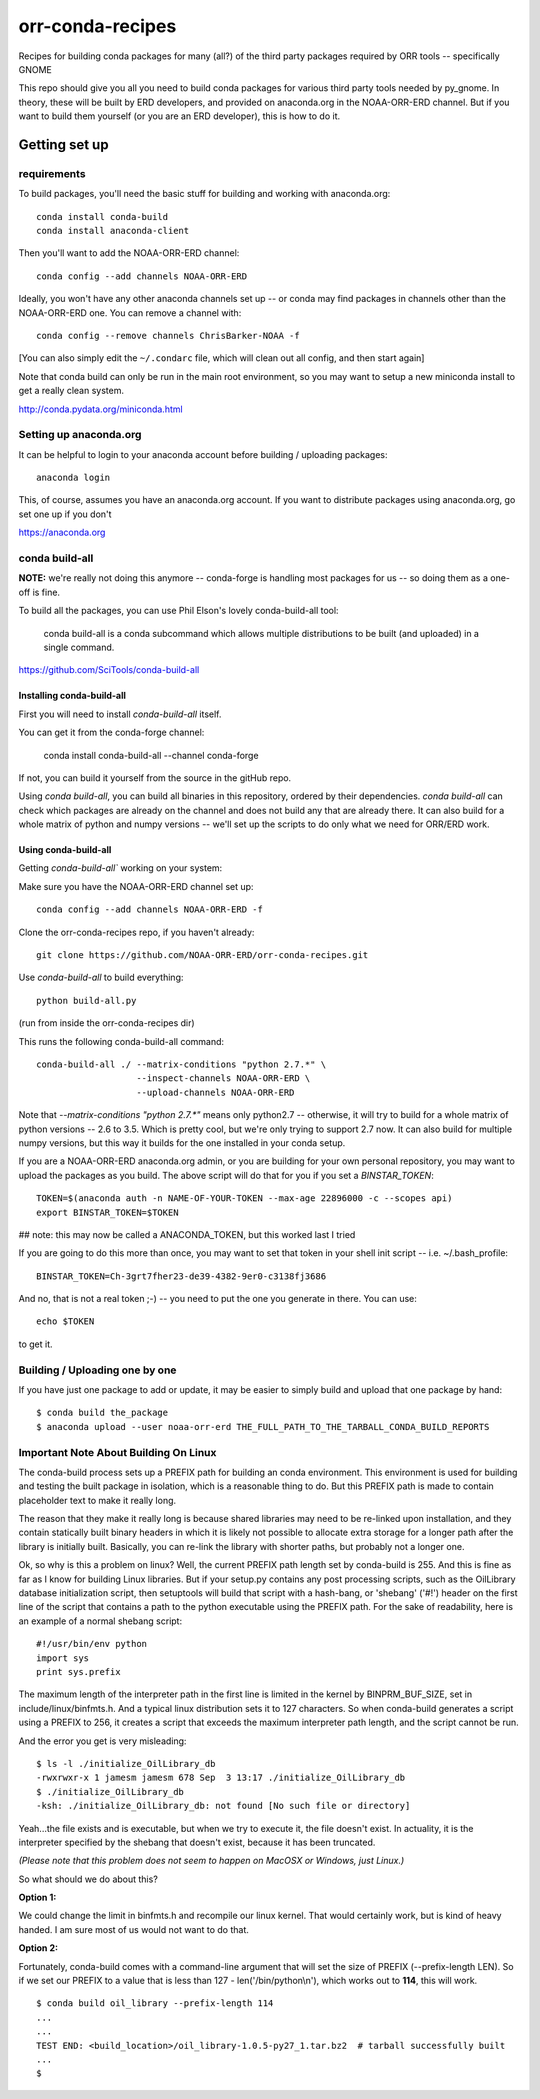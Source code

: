 #################
orr-conda-recipes
#################

Recipes for building conda packages for many (all?) of the third party packages required by ORR tools -- specifically GNOME

This repo should give you all you need to build conda packages for various third party tools needed by py_gnome. In theory, these will be built by ERD developers, and provided on anaconda.org in the NOAA-ORR-ERD channel. But if you want to build them yourself (or you are an ERD developer), this is how to do it.

Getting set up
###############

requirements
----------------

To build packages, you'll need the basic stuff for building and working with anaconda.org::

  conda install conda-build
  conda install anaconda-client

Then you'll want to add the NOAA-ORR-ERD channel::

  conda config --add channels NOAA-ORR-ERD

Ideally, you won't have any other anaconda channels set up -- or conda may find packages in channels other than the NOAA-ORR-ERD one. You can remove a channel with::

  conda config --remove channels ChrisBarker-NOAA -f

[You can also simply edit the ``~/.condarc`` file, which will clean out all config, and then start again]

Note that conda build can only be run in the main root environment, so you may want to setup a new miniconda install to get a really clean system.

http://conda.pydata.org/miniconda.html

Setting up anaconda.org
-----------------------

It can be helpful to login to your anaconda account before building / uploading packages::

  anaconda login

This, of course, assumes you have an anaconda.org account. If you want to distribute packages using anaconda.org, go set one up if you don't

https://anaconda.org


conda build-all
---------------

**NOTE:** we're really not doing this anymore -- conda-forge is handling most packages for us -- so doing them as a one-off is fine.

To build all the packages, you can use Phil Elson's lovely conda-build-all tool:

  conda build-all is a conda subcommand which allows multiple distributions to be built (and uploaded) in a single command.

https://github.com/SciTools/conda-build-all

Installing conda-build-all
..........................

First you will need to install `conda-build-all` itself.

You can get it from the conda-forge channel:

  conda install conda-build-all --channel conda-forge

If not, you can build it yourself from the source in the gitHub repo.

Using `conda build-all`, you can build all binaries in this repository, ordered by their dependencies.  `conda build-all` can check which packages are already on the channel and does not build any that are already there. It can also build for a whole matrix of python and numpy versions -- we'll set up the scripts to do only what we need for ORR/ERD work.

Using conda-build-all
.....................

Getting `conda-build-all`` working on your system:

Make sure you have the NOAA-ORR-ERD channel set up::

  conda config --add channels NOAA-ORR-ERD -f

Clone the orr-conda-recipes repo, if you haven't already::

  git clone https://github.com/NOAA-ORR-ERD/orr-conda-recipes.git

Use `conda-build-all` to build everything::

  python build-all.py

(run from inside the orr-conda-recipes dir)

This runs the following conda-build-all command::

    conda-build-all ./ --matrix-conditions "python 2.7.*" \
                       --inspect-channels NOAA-ORR-ERD \
                       --upload-channels NOAA-ORR-ERD

Note that `--matrix-conditions "python 2.7.*"` means only python2.7 -- otherwise, it will try to build for a whole  matrix of python versions -- 2.6 to 3.5. Which is pretty cool, but we're only trying to support 2.7 now. It can also build for multiple numpy versions, but this way it builds for the one installed in your conda setup.

If you are a NOAA-ORR-ERD anaconda.org admin, or you are building for your own personal repository, you may want to upload the packages as you build. The above script will do that for you if you set a `BINSTAR_TOKEN`::

    TOKEN=$(anaconda auth -n NAME-OF-YOUR-TOKEN --max-age 22896000 -c --scopes api)
    export BINSTAR_TOKEN=$TOKEN

## note: this may now be called a ANACONDA_TOKEN, but this worked last I tried

If you are going to do this more than once, you may want to set that token in your shell init script -- i.e. ~/.bash_profile::

  BINSTAR_TOKEN=Ch-3grt7fher23-de39-4382-9er0-c3138fj3686

And no, that is not a real token ;-) -- you need to put the one you generate in there. You can use::

    echo $TOKEN

to get it.

Building / Uploading one by one
-------------------------------

If you have just one package to add or update, it may be easier to simply build and upload that one package by hand::

  $ conda build the_package
  $ anaconda upload --user noaa-orr-erd THE_FULL_PATH_TO_THE_TARBALL_CONDA_BUILD_REPORTS


Important Note About Building On Linux
--------------------------------------

The conda-build process sets up a PREFIX path for building an conda
environment.  This environment is used for building and testing the built
package in isolation, which is a reasonable thing to do.  But this PREFIX path
is made to contain placeholder text to make it really long.

The reason that they make it really long is because shared libraries may need
to be re-linked upon installation, and they contain statically built
binary headers in which it is likely not possible to allocate extra storage
for a longer path after the library is initially built.  Basically, you can
re-link the library with shorter paths, but probably not a longer one.

Ok, so why is this a problem on linux?  Well, the current PREFIX path length
set by conda-build is 255.  And this is fine as far as I know for building
Linux libraries.  But if your setup.py contains any post processing scripts,
such as the OilLibrary database initialization script, then setuptools will
build that script with a hash-bang, or 'shebang' ('#!') header on the first
line of the script that contains a path to the python executable using the
PREFIX path.  For the sake of readability, here is an example of a normal
shebang script::

  #!/usr/bin/env python
  import sys
  print sys.prefix

The maximum length of the interpreter path in the first line is limited
in the kernel by BINPRM_BUF_SIZE, set in include/linux/binfmts.h.
And a typical linux distribution sets it to 127 characters.  So when
conda-build generates a script using a PREFIX to 256, it creates a script that
exceeds the maximum interpreter path length, and the script cannot be run.

And the error you get is very misleading::

    $ ls -l ./initialize_OilLibrary_db
    -rwxrwxr-x 1 jamesm jamesm 678 Sep  3 13:17 ./initialize_OilLibrary_db
    $ ./initialize_OilLibrary_db
    -ksh: ./initialize_OilLibrary_db: not found [No such file or directory]

Yeah...the file exists and is executable, but when we try to execute it,
the file doesn't exist.  In actuality, it is the interpreter specified by the
shebang that doesn't exist, because it has been truncated.

*(Please note that this problem does not seem to happen on MacOSX or Windows,
just Linux.)*

So what should we do about this?

**Option 1:**

We could change the limit in binfmts.h and recompile our linux kernel.  That
would certainly work, but is kind of heavy handed.  I am sure most of us would
not want to do that.

**Option 2:**

Fortunately, conda-build comes with a command-line argument that will set the
size of PREFIX (--prefix-length LEN).  So if we set our PREFIX to a value
that is less than 127 - len('/bin/python\\n'), which works out to **114**,
this will work.
::

    $ conda build oil_library --prefix-length 114
    ...
    ...
    TEST END: <build_location>/oil_library-1.0.5-py27_1.tar.bz2  # tarball successfully built
    ...
    $
